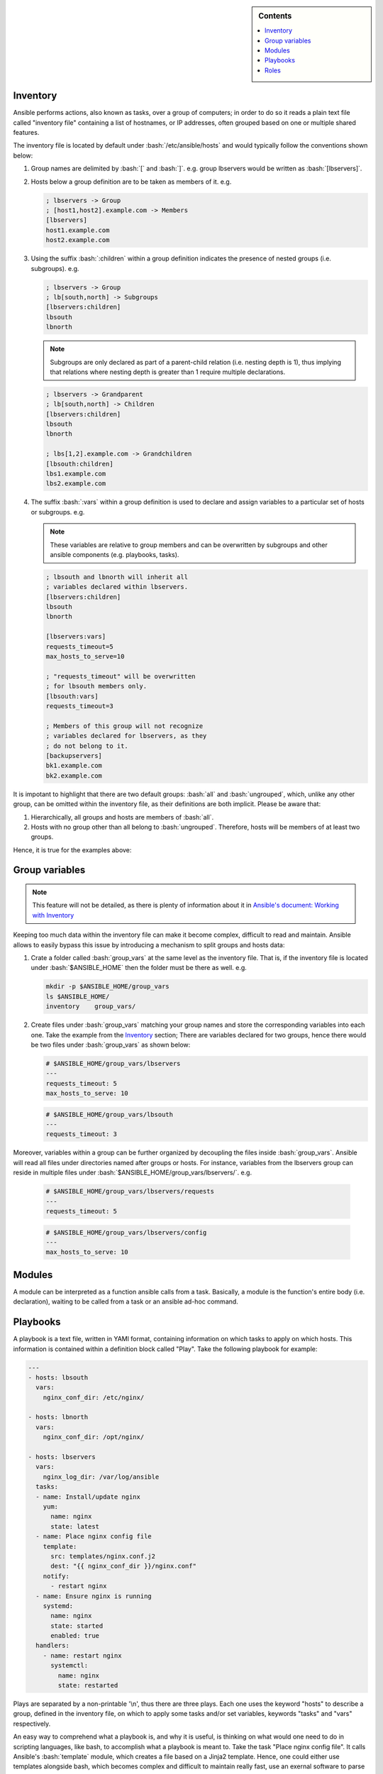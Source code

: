 .. _ansible-preliminaries:

.. highlight:: rst

.. role:: bash(code)
   :language: bash

.. role:: raw-html(raw)
   :format: html

.. sidebar:: Contents

   .. contents::
      :local:	    
      
Inventory
---------------------

Ansible performs actions, also known as tasks, over a group of computers; in order to
do so it reads a plain text file called "inventory file" containing a list of
hostnames, or IP addresses, often grouped based on one or multiple shared features.

The inventory file is located by default under :bash:`/etc/ansible/hosts`
and would typically follow the conventions shown below:

#. Group names are delimited by :bash:`[` and :bash:`]`. e.g. group lbservers would be written as :bash:`[lbservers]`.
#. Hosts below a group definition are to be taken as members of it. e.g.

   .. code-block:: ini

      ; lbservers -> Group
      ; [host1,host2].example.com -> Members
      [lbservers]        
      host1.example.com
      host2.example.com

   .. figure:: src/images/inventory_example-1/inventory_example-1.png
      :alt: lbservers' components

#. Using the suffix :bash:`:children` within a group definition indicates the presence of
   nested groups (i.e. subgroups). e.g.

   .. code-block:: ini

      ; lbservers -> Group
      ; lb[south,north] -> Subgroups
      [lbservers:children]
      lbsouth
      lbnorth

   .. note::

      Subgroups are only declared as part of a parent-child relation
      (i.e. nesting depth is 1), thus implying that relations where
      nesting depth is greater than 1 require multiple declarations.

   .. code-block:: ini

      ; lbservers -> Grandparent
      ; lb[south,north] -> Children
      [lbservers:children]
      lbsouth
      lbnorth

      ; lbs[1,2].example.com -> Grandchildren
      [lbsouth:children]
      lbs1.example.com
      lbs2.example.com

#. The suffix :bash:`:vars` within a group definition is used to declare and assign
   variables to a particular set of hosts or subgroups. e.g.

   .. note::

      These variables are relative to group members and can be overwritten
      by subgroups and other ansible components (e.g. playbooks, tasks).

   .. code-block:: ini
	 
      ; lbsouth and lbnorth will inherit all
      ; variables declared within lbservers.
      [lbservers:children]
      lbsouth
      lbnorth

      [lbservers:vars]
      requests_timeout=5
      max_hosts_to_serve=10

      ; "requests_timeout" will be overwritten
      ; for lbsouth members only.
      [lbsouth:vars]
      requests_timeout=3

      ; Members of this group will not recognize
      ; variables declared for lbservers, as they
      ; do not belong to it.
      [backupservers]
      bk1.example.com
      bk2.example.com

   .. figure:: src/images/inventory_example-children/inventory_example-children.png
      :alt: lbservers' components
      
It is impotant to highlight that there are two default groups: :bash:`all` and
:bash:`ungrouped`, which, unlike any other group, can be omitted within the
inventory file, as their definitions are both implicit. Please be aware that: 

#. Hierarchically, all groups and hosts are members of :bash:`all`.

#. Hosts with no group other than all belong to :bash:`ungrouped`. Therefore, hosts
   will be members of at least two groups.

Hence, it is true for the examples above:

.. figure:: src/images/inventory_example-implicit/inventory_example-implicit.png
   :alt: lbservers' components

Group variables
---------------------

.. note::

   This feature will not be detailed, as there is plenty of information about it in
   `Ansible's document: Working with Inventory`_

   .. _`Ansible's document: Working with Inventory`: https://docs.ansible.com/ansible/latest/user_guide/intro_inventory.html#splitting-out-host-and-group-specific-data


Keeping too much data within the inventory file can make it become complex, difficult
to read and maintain. Ansible allows to easily bypass this issue by introducing a
mechanism to split groups and hosts data:

#. Crate a folder called :bash:`group_vars` at the same level as the inventory file.
   That is, if the inventory file is located under :bash:`$ANSIBLE_HOME` then the
   folder must be there as well. e.g.

   .. code-block:: bash

      mkdir -p $ANSIBLE_HOME/group_vars
      ls $ANSIBLE_HOME/
      inventory    group_vars/

#. Create files under :bash:`group_vars` matching your group names and store the
   corresponding variables into each one. Take the example from the `Inventory`_
   section; There are variables declared for two groups, hence there would be
   two files under :bash:`group_vars` as shown below:

   .. code-block:: yaml

      # $ANSIBLE_HOME/group_vars/lbservers
      ---
      requests_timeout: 5
      max_hosts_to_serve: 10

   .. code-block:: yaml

      # $ANSIBLE_HOME/group_vars/lbsouth
      ---
      requests_timeout: 3

Moreover, variables within a group can be further organized by decoupling the
files inside :bash:`group_vars`. Ansible will read all files under
directories named after groups or hosts. For instance, variables from the
lbservers group can reside in multiple files under
:bash:`$ANSIBLE_HOME/group_vars/lbservers/`. e.g.

   .. code-block:: yaml
      
      # $ANSIBLE_HOME/group_vars/lbservers/requests
      ---
      requests_timeout: 5

   .. code-block:: yaml
      
      # $ANSIBLE_HOME/group_vars/lbservers/config
      ---
      max_hosts_to_serve: 10

	 
Modules
---------------------

A module can be interpreted as a function ansible calls from a task. Basically,
a module is the function's entire body (i.e. declaration), waiting to be
called from a task or an ansible ad-hoc command.

Playbooks
---------------------

A playbook is a text file, written in YAMl format, containing information on
which tasks to apply on which hosts. This information is contained within a
definition block called "Play". Take the following playbook for example:

.. code-block:: yaml
		
   ---
   - hosts: lbsouth
     vars:
       nginx_conf_dir: /etc/nginx/

   - hosts: lbnorth
     vars:
       nginx_conf_dir: /opt/nginx/
		
   - hosts: lbservers
     vars:
       nginx_log_dir: /var/log/ansible
     tasks:
     - name: Install/update nginx
       yum:
         name: nginx
	 state: latest
     - name: Place nginx config file
       template:
         src: templates/nginx.conf.j2
	 dest: "{{ nginx_conf_dir }}/nginx.conf"
       notify:
         - restart nginx
     - name: Ensure nginx is running
       systemd:
         name: nginx
	 state: started
	 enabled: true
     handlers:
       - name: restart nginx
	 systemctl:
	   name: nginx
	   state: restarted

Plays are separated by a non-printable '\\n', thus there are three plays. Each one
uses the keyword "hosts" to describe a group, defined in the inventory file,
on which to apply some tasks and/or set variables, keywords "tasks" and "vars"
respectively.

An easy way to comprehend what a playbook is, and why it is useful, is thinking on
what would one need to do in scripting languages, like bash, to accomplish what
a playbook is meant to. Take the task "Place nginx config file". It calls
Ansible's :bash:`template` module, which creates a file based
on a Jinja2 template. Hence, one could either use templates alongside bash, which
becomes complex and difficult to maintain really fast, use an exernal software to
parse them, like ruby :bash:`erb` or python + Jinja2, or manage static
files. Thereupon, additional concerns arise: how to deliver
files to lbservers' hosts?, how to manage variables within them?, etc. Basically,
these questions represent steps to achieve something specific (for the task under
consideration, place a file called :bash:`nginx.conf`, whose content may vary,
on all hosts within lbservers) that can be interpreted as to lead a system to a
desired state. e.g.

- Original state: lbservers' hosts not having :bash:`nginx.conf`
- Desired state: lbservers' hosts having :bash:`nginx.conf`

A playbook can be, therefore, defined as the abstraction of a system's final state,
comprised of intermediate states represented by tasks.
Sort of an assembly line analogy:

.. figure:: src/images/McDonalds-Assembly-Line.jpg
   :alt: McDonald's assembly line

   McDonald's assembly line. Retrieved august 28, 2018 from https://slideplayer.com/slide/9882222/

Task 1 would represent an ansible run being triggered, tasks 2 to 5 the system's pass
through each intermediate state
(i.e. bun toasted, bun assembled with condiments, patty wrapped,
Order placed on heated landing pad) and task 6 the desired state (i.e. customer satisfied).

Roles
---------------------

A role is a hierarchical directory structure intended to decouple playbooks
by breaking them into multiple files, which is particularly useful to
create reusable components and write simpler playbooks.
A role's layout would typically look as below:

.. note::
   
   There are more directories than those listed below. See `Ansible's official documentation`_
   for more information.

.. _`Ansible's official documentation`: https://docs.ansible.com/ansible/2.5/user_guide/playbooks_reuse_roles.html
    
.. code-block:: bash

   <playbook 1>
   <playbook 2>
   .
   .
   .
   <playbook n>
   roles/
     common/
       tasks/
       handlers/
       files/
       templates/
       vars/

Let us elucidate on how playbooks can be decoupled by using the notion of a role. Take the
example on the `Playbooks`_ section.

#. **Identify a common feature within your tasks**. For example, all tasks on the
   third play are related to nginx.

#. Use that common feature as a base to name your role and create a directory
   under :bash:`$ANSIBLE_HOME/roles`.

   .. note::

      :bash:`$ANSIBLE_HOME` is used as a way to represent ansible's folder
      location within the filesystem (e.g. /etc/ansible), which
      may vary depending on the setup.

   .. code-block:: bash

      mkdir -p  $ANSIBLE_HOME/roles/nginx

#. **Decouple tasks by placing them in taskfiles**. As the name implies, a taskfile is
   a file containing task declarations; this files are often stored under
   :bash:`$ANSIBLE_HOME/roles/<role>/tasks` and their name is irrelevant exept
   for :bash:`main.yml`, which must always be present. Although tasks can be all defined
   inside :bash:`main.yml`, it is recommended to declare them in different taskfiles
   when their number is large enough to make a coupled taskfile difficult to read, and then
   call each one from :bash:`main.yml`.

   .. code-block:: yaml

      # $ANSIBLE_HOME/roles/nginx/tasks/packages.yml
      ---
      - name: Install/update nginx
	yum:
	  name: nginx
	  state: latest

   .. code-block:: yaml

      # $ANSIBLE_HOME/roles/nginx/tasks/config.yml
      ---		   
      - name: Place nginx config file
       template:
         src: templates/nginx.conf.j2
	 dest: "{{ nginx_conf_dir }}/nginx.conf"
       notify:
         - restart nginx
	   
      - name: Ensure nginx is running
	systemd:
          name: nginx
	  state: started
	  enabled: true

   .. code-block:: yaml

      # $ANSIBLE_HOME/roles/nginx/tasks/main.yml
      ---
      - name: "Including taskfile {{ taskfile }}"
	include_tasks: "{{ taskfile }}"
	with_items:
	  - 'packages.yml'
	  - 'config.yml'
	loop_control:
	  loop_var: taskfile

#. **Decouple variables**. Declare them as `Group variables`_, in the role's local
   context or within a task. For instance, if one desires the variable
   :bash:`nginx_log_dir` to be set for all hosts applying the nginx role:

   .. note::

      Using :bash:`$ANSIBLE_HOME/roles/<role>/vars` to store variables visible to all
      tasks within a role is a common practice. However, "vars" can be named
      differently or even placed under some other location.
	 
   .. code-block:: bash

      mkdir -p $ANSIBLE_HOME/roles/nginx/vars
		   
   .. code-block:: yaml

      # $ANSIBLE_HOME/roles/nginx/vars/config.yml
      ---
      nginx_log_dir: /var/log/ansible

   .. code-block:: yaml

      # $ANSIBLE_HOME/roles/nginx/tasks/main.yml
      ---
      # Unlike group_vars, ansible does not read files
      # inside the vars folder automatically. Therefore,
      # it must, explicitly, be told to do so.
      # Remark: vars' location may vary.
      - name: 'Include variables'
	include_vars:
	  dir: '../vars'
	  extensions:
	    - yml

      - name: "Including taskfile {{ taskfile }}"
	include_tasks: "{{ taskfile }}"
	with_items:
	  - 'packages.yml'
	  - 'config.yml'
	loop_control:
	  loop_var: taskfile

   As for the variables under :bash:`lbsouth` and :bash:`lbnorth`:

   .. code-block:: yaml

      # $ANSIBLE_HOME/group_vars/lbnorth
      ---
      nginx_conf_dir: /opt/nginx/conf

   .. code-block:: yaml

      # $ANSIBLE_HOME/group_vars/lbsouth
      ---
      requests_timeout: 3
      nginx_conf_dir: /etc/nginx/conf
   
      
#. **Decouple handlers**. Handlers are stored the same way taskfiles are, but in
   a different location. They are placed inside the "handler" directory, which
   is at the same level as the "tasks" directory.

   .. code-block:: bash

      mkdir -p $ANSIBLE_HOME/roles/nginx/handlers

   .. code-block:: yaml

      # $ANSIBLE_HOME/roles/nginx/handlers/main.yml
      ---
      - name: restart nginx
	systemctl:
	  name: nginx
	  state: restarted

#. **Decouple templates**. Stored under :bash:`$ANSIBLE_HOME/roles/<role>/templates`,
   it is highly recommended to create a directory structure resembling that of the
   location where templates will be rendered. e.g. :bash:`nginx.conf` will be
   rendered in :bash:`/etc/nginx/conf` for :bash:`lbsouth` and :bash:`/opt/nginx/conf`,
   for :bash:`lbnorth`, hence the template would reside in either
   :bash:`$ANSIBLE_HOME/roles/nginx/templates/etc/nginx/conf` or
   :bash:`$ANSIBLE_HOME/roles/nginx/templates/opt/nginx/conf`. Note modifying the layout
   also implies adjusting all tasks using :bash:`nginx.conf.j2`.

   .. code-block:: yaml
      :emphasize-lines: 5

      # $ANSIBLE_HOME/roles/nginx/tasks/config.yml
      ---		   
      - name: Place nginx config file
       template:
         src: templates/etc/nginx/conf/nginx.conf.j2
	 dest: "{{ nginx_conf_dir }}/nginx.conf"
       notify:
         - restart nginx
	   
      - name: Ensure nginx is running
	systemd:
          name: nginx
	  state: started
	  enabled: true
	 
#. **Call the role** from the playbook (Note how it became simpler).

   .. code-block:: yaml

      ---
      - hosts: lbservers
	roles:
	  - nginx
